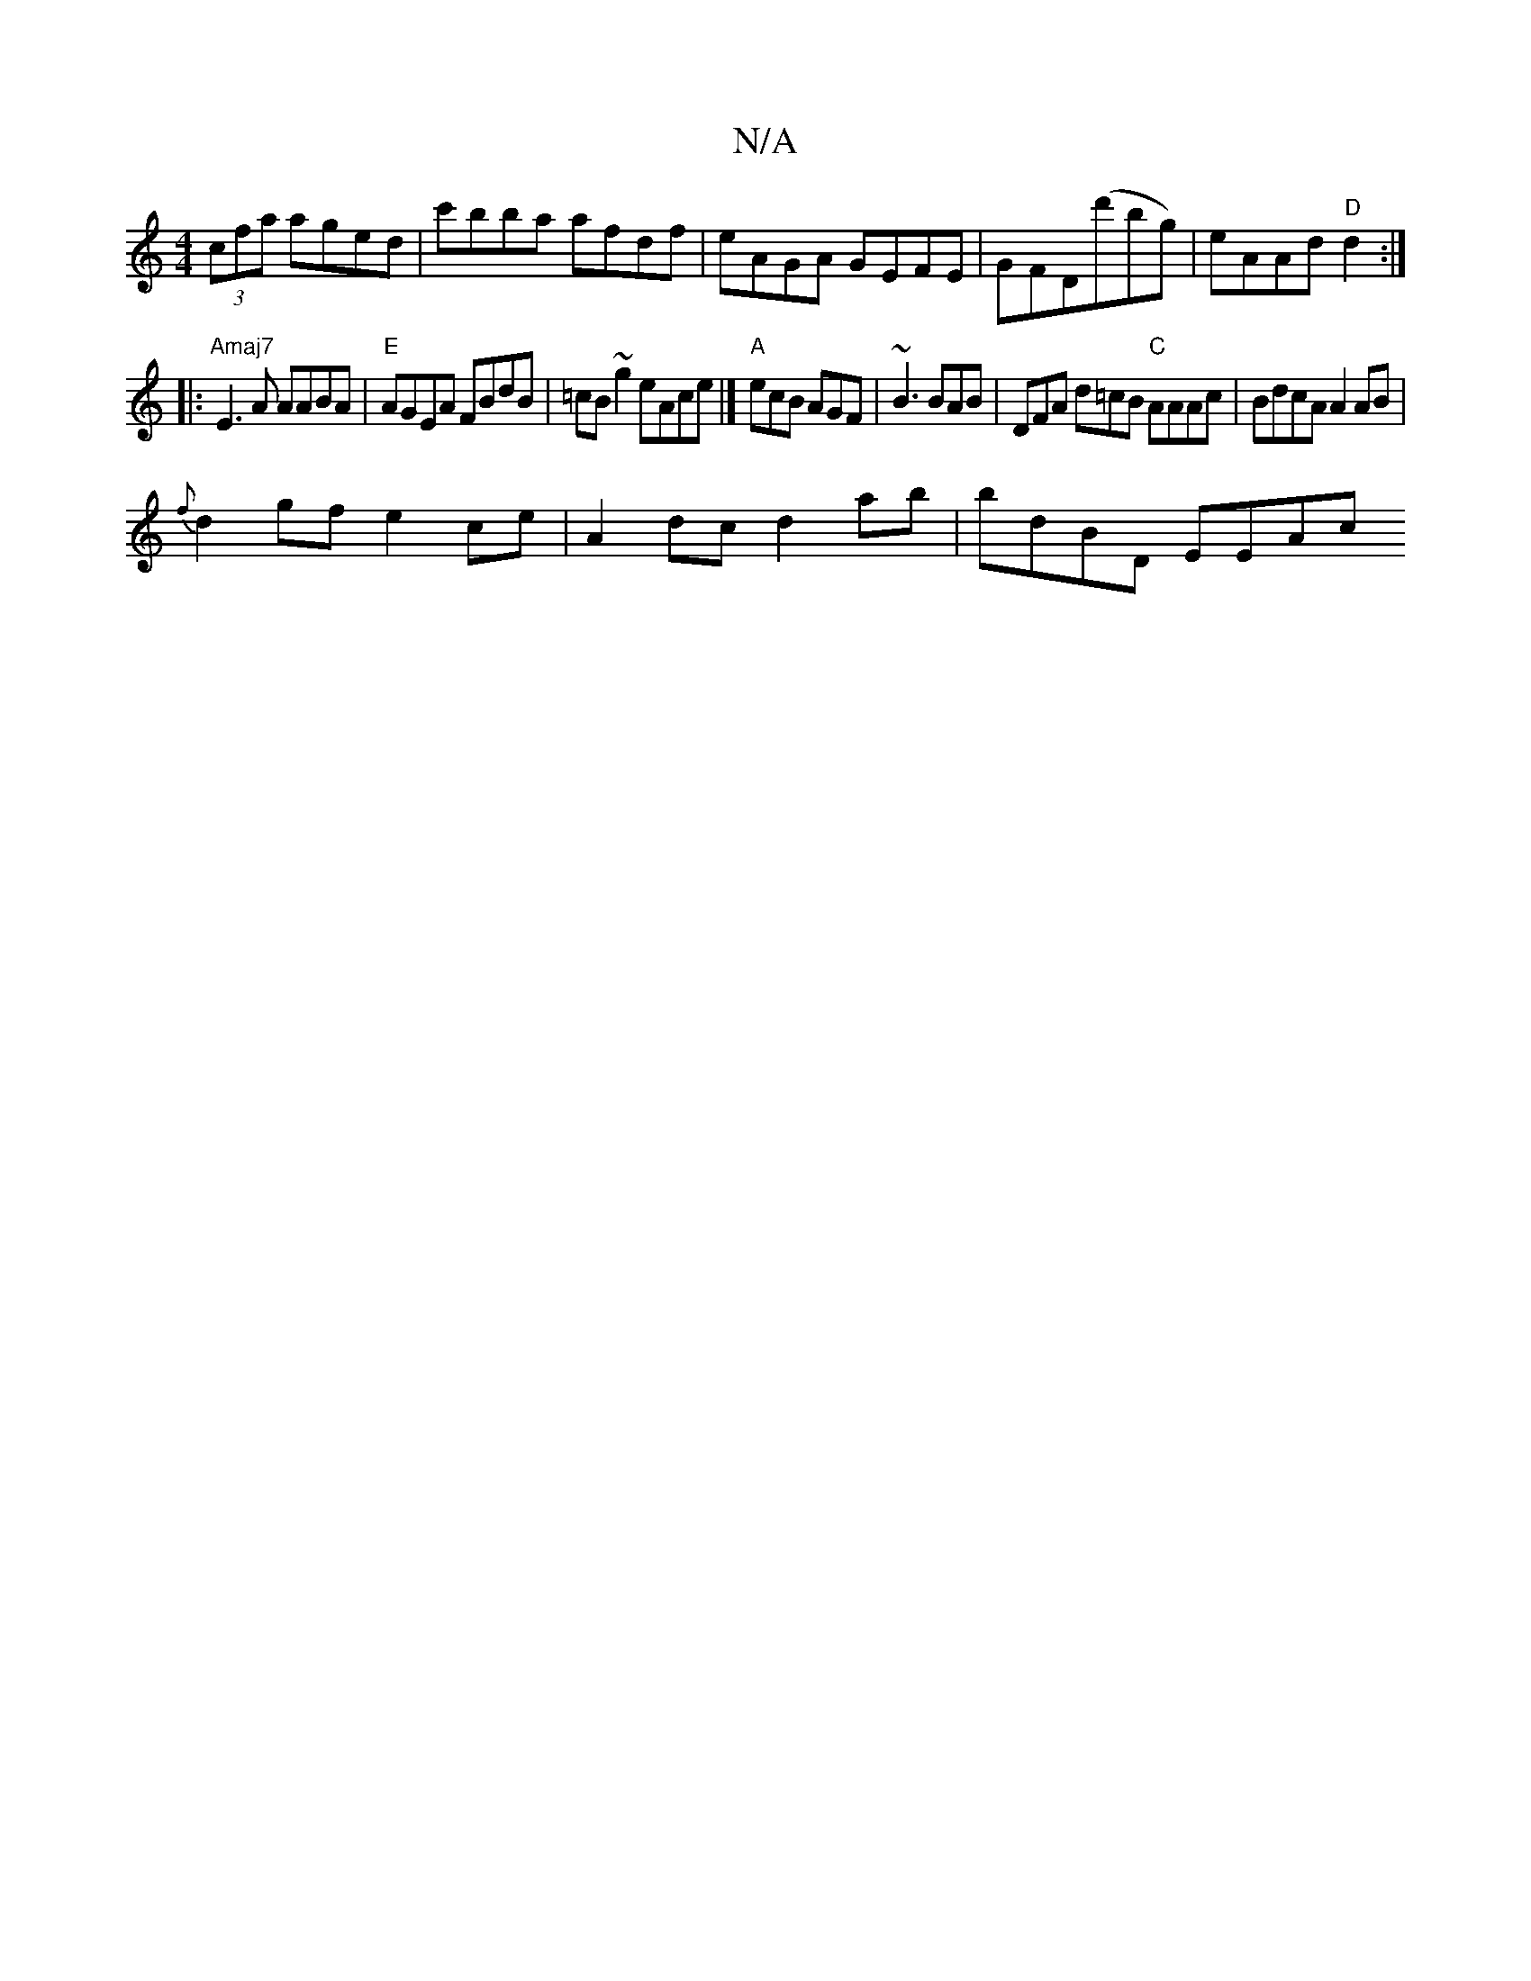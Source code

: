 X:1
T:N/A
M:4/4
R:N/A
K:Cmajor
(3cfa aged|c'bba afdf|eAGA GEFE|GFD(d'bg) | eAAd "D"d2 :|
|:"Amaj7" E3A AABA |"E"AGEA FBdB | =cB~g2 eAce |] "A"ecB AGF | ~B3 BAB | DFA d=cB "C"AAAc | BdcA A2AB |
{f}d2gf e2ce | A2 dc d2 ab | bdBD EEAc